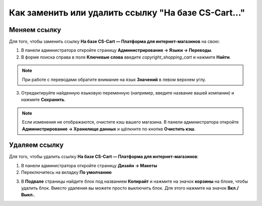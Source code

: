 ****************************************************
Как заменить или удалить ссылку "На базе CS-Cart..."
****************************************************

=============
Меняем ссылку
=============

Для того, чтобы заменить ссылку **На базе CS-Cart — Платформа для интернет-магазинов** на свою:

1. В панели администратора откройте страницу **Администрирование → Языки → Переводы**.

2. В форме поиска справа в поле **Ключевые слова** введите *copyright_shopping_cart* и нажмите **Найти**.

.. note::

    При работе с переводами обратите внимание на язык **Значений** в левом верхнем углу.

.. image:: img/powered_by_01.png
    :align: center
    :alt: Найти

3. Отредактируйте найденную языковую переменную (например, введите название вашей компании) и нажмите **Сохранить**.

.. image:: img/powered_by_02.png
    :align: center
    :alt: Языковая переменная

.. note ::

    Если изменения не отображаются, очистите кэш вашего магазина. В панели администратора откройте **Администрирование → Хранилище данных** и щёлкните по кнопке **Очистить кэш**.

==============
Удаляем ссылку
==============

Для того, чтобы удалить ссылку **На базе CS-Cart — Платформа для интернет-магазинов**:

1. В панели администратора откройте страницу **Дизайн → Макеты**

2. Переключитесь на вкладку **По умолчанию**

.. image:: img/powered_by_03.png
    :align: center
    :alt: Вкладка "По умолчанию"

3. В **Подвале** страницы найдите блок под названием **Копирайт** и нажмите на значок **корзины** на блоке, чтобы удалить блок. Вместо удаления вы можете просто выключить блок. Для этого нажмите на значок **Вкл./Выкл.**.

.. image:: img/powered_by_04.png
    :align: center
    :alt: Блок "Копирайт"
